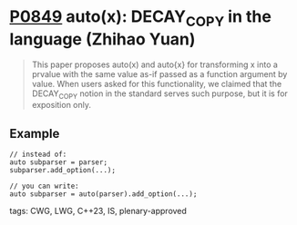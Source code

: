 * [[https://wg21.link/p0849][P0849]] auto(x): DECAY_COPY in the language (Zhihao Yuan)
:PROPERTIES:
:CUSTOM_ID: p0849-autox-decay_copy-in-the-language-zhihao-yuan
:END:
#+begin_quote
This paper proposes auto(x) and auto{x} for transforming x into a prvalue with the same value as-if passed as a function argument by value. When users asked for this functionality, we claimed that the DECAY_COPY notion in the standard serves such purpose, but it is for exposition only.
#+end_quote
** Example
#+begin_src c++
// instead of:
auto subparser = parser;
subparser.add_option(...);

// you can write:
auto subparser = auto(parser).add_option(...);
#+end_src

**** tags: CWG, LWG, C++23, IS, plenary-approved
